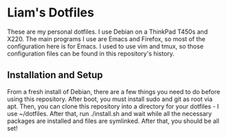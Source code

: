 * Liam's Dotfiles

These are my personal dotfiles. I use Debian on a ThinkPad T450s and
X220. The main programs I use are Emacs and Firefox, so most of the
configuration here is for Emacs. I used to use vim and tmux, so those
configuration files can be found in this repository's history.

** Installation and Setup

From a fresh install of Debian, there are a few things you need to do
before using this repository. After boot, you must install sudo and
git as root via apt. Then, you can clone this repository into a
directory for your dotfiles - I use ~/dotfiles. After that, run
./install.sh and wait while all the necessary packages are installed
and files are symlinked. After that, you should be all set!
